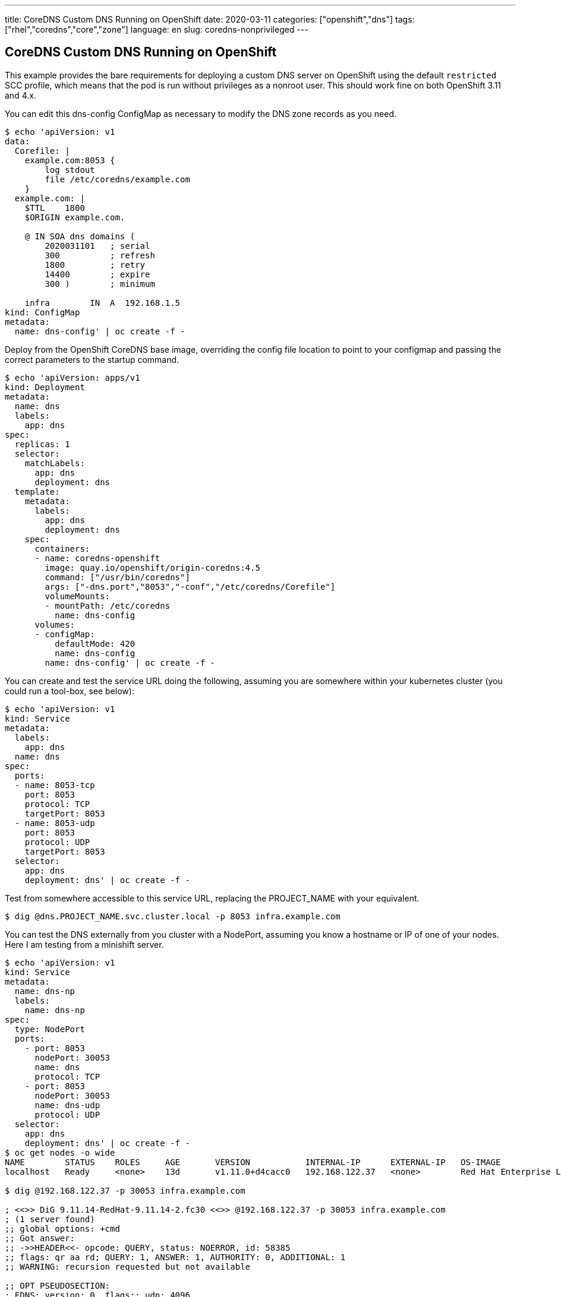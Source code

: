 ---
title: CoreDNS Custom DNS Running on OpenShift
date: 2020-03-11
categories: ["openshift","dns"]
tags: ["rhel","coredns","core","zone"]
language: en
slug: coredns-nonprivileged
---

== CoreDNS Custom DNS Running on OpenShift

This example provides the bare requirements for deploying a custom DNS server on OpenShift using the default `restricted` SCC profile, which means that the pod is run without privileges as a nonroot user.  This should work fine on both OpenShift 3.11 and 4.x.

You can edit this dns-config ConfigMap as necessary to modify the DNS zone records as you need.

[source]
----
$ echo 'apiVersion: v1
data:
  Corefile: |
    example.com:8053 {
        log stdout
        file /etc/coredns/example.com
    }
  example.com: |
    $TTL    1800
    $ORIGIN example.com.

    @ IN SOA dns domains (
        2020031101   ; serial
        300          ; refresh
        1800         ; retry
        14400        ; expire
        300 )        ; minimum

    infra        IN  A  192.168.1.5
kind: ConfigMap
metadata:
  name: dns-config' | oc create -f -
----

Deploy from the OpenShift CoreDNS base image, overriding the config file location to point to your configmap and passing the correct parameters to the startup command.

[source]
----
$ echo 'apiVersion: apps/v1
kind: Deployment
metadata:
  name: dns
  labels:
    app: dns
spec:
  replicas: 1
  selector:
    matchLabels:
      app: dns
      deployment: dns
  template:
    metadata:
      labels:
        app: dns
        deployment: dns
    spec:
      containers:
      - name: coredns-openshift
        image: quay.io/openshift/origin-coredns:4.5
        command: ["/usr/bin/coredns"]
        args: ["-dns.port","8053","-conf","/etc/coredns/Corefile"]
        volumeMounts:
        - mountPath: /etc/coredns
          name: dns-config
      volumes:
      - configMap:
          defaultMode: 420
          name: dns-config
        name: dns-config' | oc create -f -
----

You can create and test the service URL doing the following, assuming you are somewhere within your kubernetes cluster (you could run a tool-box, see below):

[source]
----
$ echo 'apiVersion: v1
kind: Service
metadata:
  labels:
    app: dns
  name: dns
spec:
  ports:
  - name: 8053-tcp
    port: 8053
    protocol: TCP
    targetPort: 8053
  - name: 8053-udp
    port: 8053
    protocol: UDP
    targetPort: 8053
  selector:
    app: dns
    deployment: dns' | oc create -f -
----

Test from somewhere accessible to this service URL, replacing the PROJECT_NAME with your equivalent. 

 $ dig @dns.PROJECT_NAME.svc.cluster.local -p 8053 infra.example.com


You can test the DNS externally from you cluster with a NodePort, assuming you know a hostname or IP of one of your nodes.  Here I am testing from a minishift server.
 
[source]
----
$ echo 'apiVersion: v1
kind: Service
metadata:
  name: dns-np
  labels:
    name: dns-np
spec:
  type: NodePort
  ports:
    - port: 8053
      nodePort: 30053
      name: dns
      protocol: TCP
    - port: 8053
      nodePort: 30053
      name: dns-udp
      protocol: UDP
  selector:
    app: dns
    deployment: dns' | oc create -f -
$ oc get nodes -o wide
NAME        STATUS    ROLES     AGE       VERSION           INTERNAL-IP      EXTERNAL-IP   OS-IMAGE                                      KERNEL-VERSION               CONTAINER-RUNTIME
localhost   Ready     <none>    13d       v1.11.0+d4cacc0   192.168.122.37   <none>        Red Hat Enterprise Linux Server 7.6 (Maipo)   3.10.0-957.21.3.el7.x86_64   docker://1.13.1

$ dig @192.168.122.37 -p 30053 infra.example.com

; <<>> DiG 9.11.14-RedHat-9.11.14-2.fc30 <<>> @192.168.122.37 -p 30053 infra.example.com
; (1 server found)
;; global options: +cmd
;; Got answer:
;; ->>HEADER<<- opcode: QUERY, status: NOERROR, id: 58385
;; flags: qr aa rd; QUERY: 1, ANSWER: 1, AUTHORITY: 0, ADDITIONAL: 1
;; WARNING: recursion requested but not available

;; OPT PSEUDOSECTION:
; EDNS: version: 0, flags:; udp: 4096
; COOKIE: 2bd314a819029d1f (echoed)
;; QUESTION SECTION:
;infra.example.com.		IN	A

;; ANSWER SECTION:
infra.example.com.	1800	IN	A	192.168.1.5

;; Query time: 8 msec
;; SERVER: 192.168.122.37#30053(192.168.122.37)
;; WHEN: Wed Mar 11 11:10:06 EDT 2020
;; MSG SIZE  rcvd: 91

----

Should you want to test changes to your configmap, you need to restart the container to pickup changes.

 $ kubectl rollout restart deployment/dns

=== Deploy a DNS toolbox test pod

You can build this container from your own host or within OpenShift. It is an extension of the redhat-cop tool-box at https://quay.io/repository/redhat-cop/tool-box and https://github.com/redhat-cop/containers-quickstarts/tree/master/tool-box

This example was built from v1.16 for a 3.11 cluster. If you build from your own host, you will need to push to a registry that OpenShift can pull from.

[source]
----
$ mkdir dns-tools && cd dns-tools
$ echo 'FROM quay.io/redhat-cop/tool-box:v1.16

USER 0

RUN dnf install bind-utils -y

USER 1001' > Dockerfile
$ oc new-build . --name dns-tools
$ oc start-build dns-tools --from-dir=.
$ oc get is | grep dns-tools
dns-tools   172.30.1.1:5000/myproject/dns-tools   latest    15 minutes ago
$ oc run -i -t dns-tools-test --image=172.30.1.1:5000/myproject/dns-tools --rm bash
----

This should be run within the same namespace/project. If you are using the network-policy plugin with default configuration, you will not need to create any special rules for accessing the service URL.  

